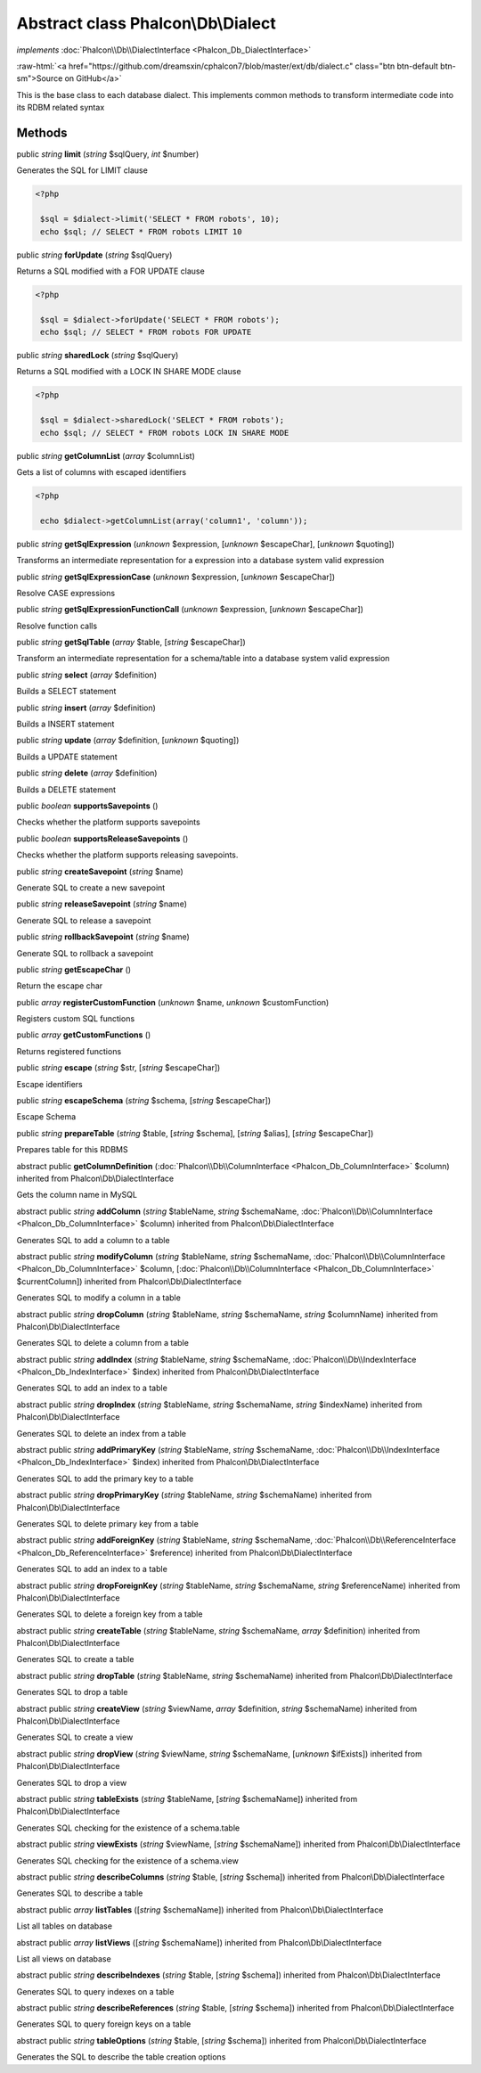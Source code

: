 Abstract class **Phalcon\\Db\\Dialect**
=======================================

*implements* :doc:`Phalcon\\Db\\DialectInterface <Phalcon_Db_DialectInterface>`

.. role:: raw-html(raw)
   :format: html

:raw-html:`<a href="https://github.com/dreamsxin/cphalcon7/blob/master/ext/db/dialect.c" class="btn btn-default btn-sm">Source on GitHub</a>`

This is the base class to each database dialect. This implements common methods to transform intermediate code into its RDBM related syntax


Methods
-------

public *string*  **limit** (*string* $sqlQuery, *int* $number)

Generates the SQL for LIMIT clause 

.. code-block:: php

    <?php

     $sql = $dialect->limit('SELECT * FROM robots', 10);
     echo $sql; // SELECT * FROM robots LIMIT 10




public *string*  **forUpdate** (*string* $sqlQuery)

Returns a SQL modified with a FOR UPDATE clause 

.. code-block:: php

    <?php

     $sql = $dialect->forUpdate('SELECT * FROM robots');
     echo $sql; // SELECT * FROM robots FOR UPDATE




public *string*  **sharedLock** (*string* $sqlQuery)

Returns a SQL modified with a LOCK IN SHARE MODE clause 

.. code-block:: php

    <?php

     $sql = $dialect->sharedLock('SELECT * FROM robots');
     echo $sql; // SELECT * FROM robots LOCK IN SHARE MODE




public *string*  **getColumnList** (*array* $columnList)

Gets a list of columns with escaped identifiers 

.. code-block:: php

    <?php

     echo $dialect->getColumnList(array('column1', 'column'));




public *string*  **getSqlExpression** (*unknown* $expression, [*unknown* $escapeChar], [*unknown* $quoting])

Transforms an intermediate representation for a expression into a database system valid expression



public *string*  **getSqlExpressionCase** (*unknown* $expression, [*unknown* $escapeChar])

Resolve CASE expressions



public *string*  **getSqlExpressionFunctionCall** (*unknown* $expression, [*unknown* $escapeChar])

Resolve function calls



public *string*  **getSqlTable** (*array* $table, [*string* $escapeChar])

Transform an intermediate representation for a schema/table into a database system valid expression



public *string*  **select** (*array* $definition)

Builds a SELECT statement



public *string*  **insert** (*array* $definition)

Builds a INSERT statement



public *string*  **update** (*array* $definition, [*unknown* $quoting])

Builds a UPDATE statement



public *string*  **delete** (*array* $definition)

Builds a DELETE statement



public *boolean*  **supportsSavepoints** ()

Checks whether the platform supports savepoints



public *boolean*  **supportsReleaseSavepoints** ()

Checks whether the platform supports releasing savepoints.



public *string*  **createSavepoint** (*string* $name)

Generate SQL to create a new savepoint



public *string*  **releaseSavepoint** (*string* $name)

Generate SQL to release a savepoint



public *string*  **rollbackSavepoint** (*string* $name)

Generate SQL to rollback a savepoint



public *string*  **getEscapeChar** ()

Return the escape char



public *array*  **registerCustomFunction** (*unknown* $name, *unknown* $customFunction)

Registers custom SQL functions



public *array*  **getCustomFunctions** ()

Returns registered functions



public *string*  **escape** (*string* $str, [*string* $escapeChar])

Escape identifiers



public *string*  **escapeSchema** (*string* $schema, [*string* $escapeChar])

Escape Schema



public *string*  **prepareTable** (*string* $table, [*string* $schema], [*string* $alias], [*string* $escapeChar])

Prepares table for this RDBMS



abstract public  **getColumnDefinition** (:doc:`Phalcon\\Db\\ColumnInterface <Phalcon_Db_ColumnInterface>` $column) inherited from Phalcon\\Db\\DialectInterface

Gets the column name in MySQL



abstract public *string*  **addColumn** (*string* $tableName, *string* $schemaName, :doc:`Phalcon\\Db\\ColumnInterface <Phalcon_Db_ColumnInterface>` $column) inherited from Phalcon\\Db\\DialectInterface

Generates SQL to add a column to a table



abstract public *string*  **modifyColumn** (*string* $tableName, *string* $schemaName, :doc:`Phalcon\\Db\\ColumnInterface <Phalcon_Db_ColumnInterface>` $column, [:doc:`Phalcon\\Db\\ColumnInterface <Phalcon_Db_ColumnInterface>` $currentColumn]) inherited from Phalcon\\Db\\DialectInterface

Generates SQL to modify a column in a table



abstract public *string*  **dropColumn** (*string* $tableName, *string* $schemaName, *string* $columnName) inherited from Phalcon\\Db\\DialectInterface

Generates SQL to delete a column from a table



abstract public *string*  **addIndex** (*string* $tableName, *string* $schemaName, :doc:`Phalcon\\Db\\IndexInterface <Phalcon_Db_IndexInterface>` $index) inherited from Phalcon\\Db\\DialectInterface

Generates SQL to add an index to a table



abstract public *string*  **dropIndex** (*string* $tableName, *string* $schemaName, *string* $indexName) inherited from Phalcon\\Db\\DialectInterface

Generates SQL to delete an index from a table



abstract public *string*  **addPrimaryKey** (*string* $tableName, *string* $schemaName, :doc:`Phalcon\\Db\\IndexInterface <Phalcon_Db_IndexInterface>` $index) inherited from Phalcon\\Db\\DialectInterface

Generates SQL to add the primary key to a table



abstract public *string*  **dropPrimaryKey** (*string* $tableName, *string* $schemaName) inherited from Phalcon\\Db\\DialectInterface

Generates SQL to delete primary key from a table



abstract public *string*  **addForeignKey** (*string* $tableName, *string* $schemaName, :doc:`Phalcon\\Db\\ReferenceInterface <Phalcon_Db_ReferenceInterface>` $reference) inherited from Phalcon\\Db\\DialectInterface

Generates SQL to add an index to a table



abstract public *string*  **dropForeignKey** (*string* $tableName, *string* $schemaName, *string* $referenceName) inherited from Phalcon\\Db\\DialectInterface

Generates SQL to delete a foreign key from a table



abstract public *string*  **createTable** (*string* $tableName, *string* $schemaName, *array* $definition) inherited from Phalcon\\Db\\DialectInterface

Generates SQL to create a table



abstract public *string*  **dropTable** (*string* $tableName, *string* $schemaName) inherited from Phalcon\\Db\\DialectInterface

Generates SQL to drop a table



abstract public *string*  **createView** (*string* $viewName, *array* $definition, *string* $schemaName) inherited from Phalcon\\Db\\DialectInterface

Generates SQL to create a view



abstract public *string*  **dropView** (*string* $viewName, *string* $schemaName, [*unknown* $ifExists]) inherited from Phalcon\\Db\\DialectInterface

Generates SQL to drop a view



abstract public *string*  **tableExists** (*string* $tableName, [*string* $schemaName]) inherited from Phalcon\\Db\\DialectInterface

Generates SQL checking for the existence of a schema.table



abstract public *string*  **viewExists** (*string* $viewName, [*string* $schemaName]) inherited from Phalcon\\Db\\DialectInterface

Generates SQL checking for the existence of a schema.view



abstract public *string*  **describeColumns** (*string* $table, [*string* $schema]) inherited from Phalcon\\Db\\DialectInterface

Generates SQL to describe a table



abstract public *array*  **listTables** ([*string* $schemaName]) inherited from Phalcon\\Db\\DialectInterface

List all tables on database



abstract public *array*  **listViews** ([*string* $schemaName]) inherited from Phalcon\\Db\\DialectInterface

List all views on database



abstract public *string*  **describeIndexes** (*string* $table, [*string* $schema]) inherited from Phalcon\\Db\\DialectInterface

Generates SQL to query indexes on a table



abstract public *string*  **describeReferences** (*string* $table, [*string* $schema]) inherited from Phalcon\\Db\\DialectInterface

Generates SQL to query foreign keys on a table



abstract public *string*  **tableOptions** (*string* $table, [*string* $schema]) inherited from Phalcon\\Db\\DialectInterface

Generates the SQL to describe the table creation options



